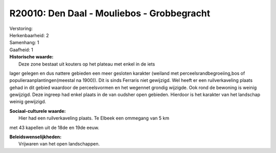 R20010: Den Daal - Mouliebos - Grobbegracht
===========================================

| Verstoring:

| Herkenbaarheid: 2

| Samenhang: 1

| Gaafheid: 1

| **Historische waarde:**
|  Deze zone bestaat uit kouters op het plateau met enkel in de iets
lager gelegen en dus nattere gebieden een meer gesloten karakter
(weiland met perceelsrandbegroeiing,bos of populieraanplantingen(meestal
na 1900)). Dit is sinds Ferraris niet gewijzigd. Wel heeft er een
ruilverkaveling plaats gehad in dit gebied waardoor de perceelsvormen en
het wegennet grondig wijzigde. Ook rond de bewoning is weinig gewijzigd.
Deze ingreep had enkel plaats in de van oudsher open gebieden. Hierdoor
is het karakter van het landschap weinig gewijzigd.

| **Sociaal-culturele waarde:**
|  Hier had een ruilverkaveling plaats. Te Elbeek een ommegang van 5 km
met 43 kapellen uit de 18de en 19de eeuw.



| **Beleidswenselijkheden:**
|  Vrijwaren van het open landschappen.
